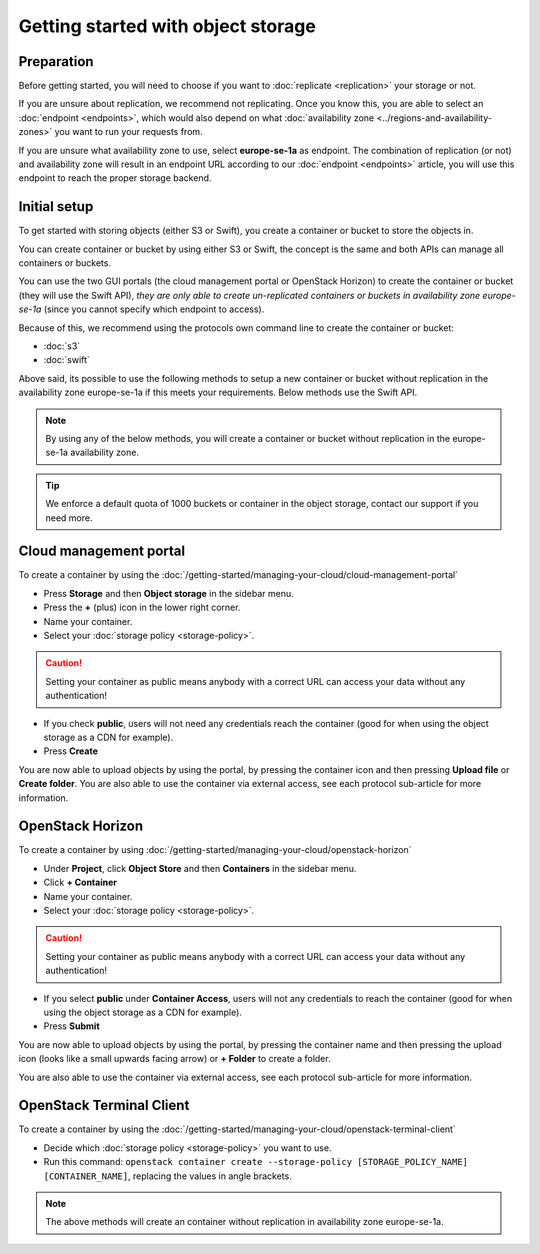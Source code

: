 ===================================
Getting started with object storage
===================================

Preparation
-----------

Before getting started, you will need to choose if you want to :doc:`replicate <replication>` your
storage or not.

If you are unsure about replication, we recommend not replicating. Once you know this, you are able to select an
:doc:`endpoint <endpoints>`, which would also depend on what :doc:`availability zone <../regions-and-availability-zones>`
you want to run your requests from.

If you are unsure what availability zone to use, select **europe-se-1a** as endpoint. The combination
of replication (or not) and availability zone will result in an endpoint URL according to our
:doc:`endpoint <endpoints>` article, you will use this endpoint to reach the proper storage backend.

Initial setup
-------------

To get started with storing objects (either S3 or Swift), you create a container or bucket to store the objects in.

You can create container or bucket by using either S3 or Swift, the concept is the same and both APIs can manage
all containers or buckets.

You can use the two GUI portals (the cloud management portal or OpenStack Horizon) to create the container or bucket
(they will use the Swift API), *they are only able to create un-replicated containers or buckets in availability zone
europe-se-1a* (since you cannot specify which endpoint to access).

Because of this, we recommend using the protocols own command line to create the container or bucket:

- :doc:`s3`

- :doc:`swift` 

Above said, its possible to use the following methods to setup a new container or bucket without replication in the
availability zone europe-se-1a if this meets your requirements. Below methods use the Swift API.

.. note::

   By using any of the below methods, you will create a container or bucket without replication in the
   europe-se-1a availability zone.

.. tip::

   We enforce a default quota of 1000 buckets or container in the object storage, contact our support if
   you need more.

Cloud management portal
-----------------------

To create a container by using the :doc:`/getting-started/managing-your-cloud/cloud-management-portal`

- Press **Storage** and then **Object storage** in the sidebar menu.

- Press the **+** (plus) icon in the lower right corner.

- Name your container.

- Select your :doc:`storage policy <storage-policy>`.

.. caution::

   Setting your container as public means anybody with a correct URL can access your
   data without any authentication!

- If you check **public**, users will not need any credentials reach the container (good for when
  using the object storage as a CDN for example).

- Press **Create**

You are now able to upload objects by using the portal, by pressing the container icon and then pressing **Upload file**
or **Create folder**. You are also able to use the container via external access, see each protocol sub-article
for more information.

OpenStack Horizon
-----------------

To create a container by using :doc:`/getting-started/managing-your-cloud/openstack-horizon`

- Under **Project**, click **Object Store** and then **Containers** in the sidebar menu.

- Click **+ Container**

- Name your container.

- Select your :doc:`storage policy <storage-policy>`.

.. caution::

   Setting your container as public means anybody with a correct URL can access your
   data without any authentication!

- If you select **public** under **Container Access**, users will not any credentials
  to reach the container (good for when using the object storage as a CDN for example). 

- Press **Submit**

You are now able to upload objects by using the portal, by pressing the container name and then pressing
the upload icon (looks like a small upwards facing arrow) or **+ Folder** to create a folder.

You are also able to use the container via external access, see each protocol sub-article for more
information.

OpenStack Terminal Client
-------------------------

To create a container by using the :doc:`/getting-started/managing-your-cloud/openstack-terminal-client`

- Decide which :doc:`storage policy <storage-policy>` you want to use.

- Run this command: ``openstack container create --storage-policy [STORAGE_POLICY_NAME] [CONTAINER_NAME]``, replacing
  the values in angle brackets.

.. note::

   The above methods will create an container without replication in availability zone europe-se-1a.

